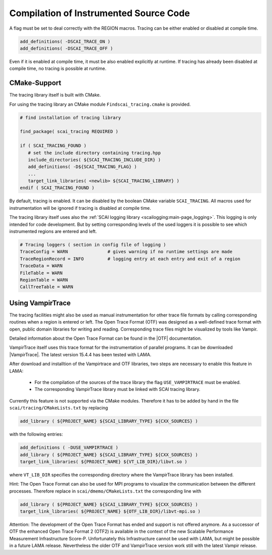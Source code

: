 Compilation of Instrumented Source Code
=======================================

A flag must be set to deal correctly with the REGION macros. Tracing can be either enabled or 
disabled at compile time.

.. code-block:: bash

    add_definitions( -DSCAI_TRACE_ON )
    add_definitions( -DSCAI_TRACE_OFF )

Even if it is enabled at compile time, it must be also enabled explicitly at runtime. If
tracing has already been disabled at compile time, no tracing is possible at runtime.


CMake-Support
-------------

The tracing library itself is built with CMake.

For using the tracing library an CMake module ``Findscai_tracing.cmake`` is provided.

.. code-block:: bash

    # find installation of tracing library

    find_package( scai_tracing REQUIRED )

    if ( SCAI_TRACING_FOUND )
       # set the include directory containing tracing.hpp
       include_directories( ${SCAI_TRACING_INCLUDE_DIR} )
       add_definitions( -D${SCAI_TRACING_FLAG} )
       ...
       target_link_libraries( <newlib> ${SCAI_TRACING_LIBRARY} )
    endif ( SCAI_TRACING_FOUND )

By default, tracing is enabled. It can be disabled by the boolean CMake variable
``SCAI_TRACING``. All macros used for instrumentation will be ignored if tracing
is disabled at compile time.

The tracing library itself uses also the :ref:`SCAI logging library <scailogging:main-page_logging>`. This logging is only intended
for code development. But by setting corresponding levels of the used loggers it is possible
to see which instrumented regions are entered and left.

.. code-block:: bash

   # Tracing loggers ( section in config file of logging )
   TraceConfig = WARN               # gives warning if no runtime settings are made
   TraceRegionRecord = INFO         # logging entry at each entry and exit of a region
   TraceData = WARN
   FileTable = WARN
   RegionTable = WARN
   CallTreeTable = WARN

Using VampirTrace
-----------------

The tracing facilities might also be used as manual instrumentation for other trace file formats by calling
corresponding routines when a region is entered or left.
The Open Trace Format (OTF) was designed as a well-defined trace format with open, public domain libraries for writing and reading. 
Corresponding trace files might be visualized by tools like Vampir.

Detailed information about the Open Trace Format can be found in the |OTF| documentation.

.. |OTF| raw:: html

  <a href="https://tu-dresden.de/zih/forschung/projekte/otf" target="_blank">Open Trace Format</a>

VampirTrace itself uses this trace format for the instrumentation of parallel programs. 
It can be downloaded |VampirTrace|. The latest version 15.4.4 has been tested with LAMA.

.. |VampirTrace| raw:: html

  <a href="https://tu-dresden.de/zih/forschung/projekte/vampirtrace" target="_blank">here</a>

After download and installtion of the Vampirtrace and OTF libraries, two steps are necessary to enable this feature in LAMA:

 * For the compilation of the sources of the trace library the flag ``USE_VAMPIRTRACE`` must be enabled.
 * The corresponding VampirTrace library must be linked with SCAI tracing library.

Currently this feature is not supported via the CMake modules. Therefore it has to be added by hand in the file
``scai/tracing/CMakeLists.txt`` by replacing

.. code-block:: bash

   add_library ( ${PROJECT_NAME} ${SCAI_LIBRARY_TYPE} ${CXX_SOURCES} )

with the following entries:

.. code-block:: bash

   add_definitions ( -DUSE_VAMPIRTRACE )
   add_library ( ${PROJECT_NAME} ${SCAI_LIBRARY_TYPE} ${CXX_SOURCES} )
   target_link_libraries( ${PROJECT_NAME} ${VT_LIB_DIR}/libvt.so )
 
where ``VT_LIB_DIR`` specifies the corresponding directory where the VampirTrace library has been installed.

Hint: The Open Trace Format can also be used for MPI programs to visualize the communication between the different
processes. Therefore replace in ``scai/dmemo/CMakeLists.txt`` the corresponding line with

.. code-block:: bash

   add_library ( ${PROJECT_NAME} ${SCAI_LIBRARY_TYPE} ${CXX_SOURCES} )
   target_link_libraries( ${PROJECT_NAME} ${OTF_LIB_DIR}/libvt-mpi.so )

Attention: The development of the Open Trace Format has ended and support is not offered anymore. 
As a successor of OTF the enhanced Open Trace Format 2 (OTF2) is available in the context of the new 
Scalable Performance Measurement Infrastructure Score-P. Unfortunately this Infrastructure cannot be used with LAMA, but 
might be possible in a future LAMA release.
Nevertheless the older OTF and VampirTrace version work still with the latest Vampir release.


